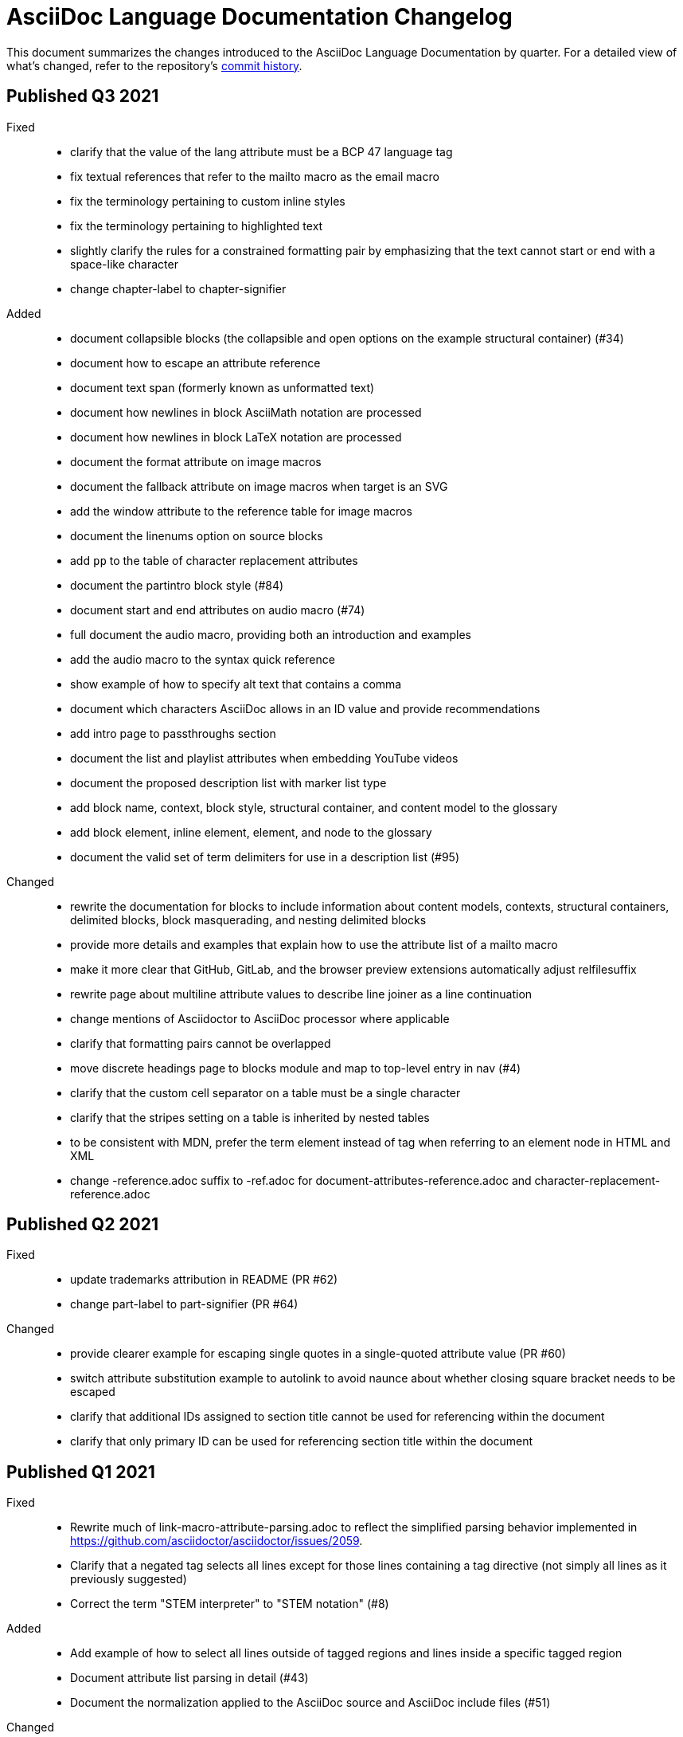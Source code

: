 = AsciiDoc Language Documentation Changelog

This document summarizes the changes introduced to the AsciiDoc Language Documentation by quarter.
For a detailed view of what's changed, refer to the repository's
https://github.com/asciidoctor/asciidoc-docs/commits/main[commit history].

== Published Q3 2021

Fixed::
* clarify that the value of the lang attribute must be a BCP 47 language tag
* fix textual references that refer to the mailto macro as the email macro
* fix the terminology pertaining to custom inline styles
* fix the terminology pertaining to highlighted text
* slightly clarify the rules for a constrained formatting pair by emphasizing that the text cannot start or end with a space-like character
* change chapter-label to chapter-signifier

Added::
* document collapsible blocks (the collapsible and open options on the example structural container) (#34)
* document how to escape an attribute reference
* document text span (formerly known as unformatted text)
* document how newlines in block AsciiMath notation are processed
* document how newlines in block LaTeX notation are processed
* document the format attribute on image macros
* document the fallback attribute on image macros when target is an SVG
* add the window attribute to the reference table for image macros
* document the linenums option on source blocks
* add `pp` to the table of character replacement attributes
* document the partintro block style (#84)
* document start and end attributes on audio macro (#74)
* full document the audio macro, providing both an introduction and examples
* add the audio macro to the syntax quick reference
* show example of how to specify alt text that contains a comma
* document which characters AsciiDoc allows in an ID value and provide recommendations
* add intro page to passthroughs section
* document the list and playlist attributes when embedding YouTube videos
* document the proposed description list with marker list type
* add block name, context, block style, structural container, and content model to the glossary
* add block element, inline element, element, and node to the glossary
* document the valid set of term delimiters for use in a description list (#95)

Changed::
* rewrite the documentation for blocks to include information about content models, contexts, structural containers, delimited blocks, block masquerading, and nesting delimited blocks
* provide more details and examples that explain how to use the attribute list of a mailto macro
* make it more clear that GitHub, GitLab, and the browser preview extensions automatically adjust relfilesuffix
* rewrite page about multiline attribute values to describe line joiner as a line continuation
* change mentions of Asciidoctor to AsciiDoc processor where applicable
* clarify that formatting pairs cannot be overlapped
* move discrete headings page to blocks module and map to top-level entry in nav (#4)
* clarify that the custom cell separator on a table must be a single character
* clarify that the stripes setting on a table is inherited by nested tables
* to be consistent with MDN, prefer the term element instead of tag when referring to an element node in HTML and XML
* change -reference.adoc suffix to -ref.adoc for document-attributes-reference.adoc and character-replacement-reference.adoc

== Published Q2 2021

Fixed::
* update trademarks attribution in README (PR #62)
* change part-label to part-signifier (PR #64)

Changed::
* provide clearer example for escaping single quotes in a single-quoted attribute value (PR #60)
* switch attribute substitution example to autolink to avoid naunce about whether closing square bracket needs to be escaped
* clarify that additional IDs assigned to section title cannot be used for referencing within the document
* clarify that only primary ID can be used for referencing section title within the document

== Published Q1 2021

Fixed::
* Rewrite much of link-macro-attribute-parsing.adoc to reflect the simplified parsing behavior implemented in https://github.com/asciidoctor/asciidoctor/issues/2059.
* Clarify that a negated tag selects all lines except for those lines containing a tag directive (not simply all lines as it previously suggested)
* Correct the term "STEM interpreter" to "STEM notation" (#8)

Added::
* Add example of how to select all lines outside of tagged regions and lines inside a specific tagged region
* Document attribute list parsing in detail (#43)
* Document the normalization applied to the AsciiDoc source and AsciiDoc include files (#51)

Changed::
* Moved content into docs folder (#55)
* Clarify the rules for include tag filtering; emphasize that the wildcards can only be used once
* Clarify that including by tag includes all regions marked with that same tag.
* Standardize on the "link text" term instead of "linked text" (#50)

== Published Q4 2020

These changes were committed and merged into the main branch starting on November 24, 2020.

Fixed::
* Replace the phrase _lead style_ with the phrase _lead role_
* Replace the table frame value `topbot` with `ends` (#9)
* Fix conflict with the built-in preamble ID
* Replace the document attribute `hardbreaks` with `hardbreaks-option` (#3)
* Fix links to page fragments (aka deep links)
* Fix grouping in navigation files
* Update xrefs to reflect module name change in asciidoctor component
* Document the substitution values that the inline pass macro accepts; clarify the purpose of this macro (#37)
* Move callouts for block image example to included line (#39)
* Added missing leading backslash in examples that shows how to escape an include directive

Added::
* Import the AsciiDoc syntax quick reference content (#14)
* Add page about abstract block style to navigation and distinguish from abstract section
* Integrate the relative link documentation into the link macro page
* Document where an anchor must be placed for a list item in a description list (#21)

Changed::
* Rework the reference table for built-in attributes by fixing incorrect values and descriptions, clarifying difference between effective value and implied value, and consolidating column for Header Only (#24)
* Fold intrinsic attributes reference into document attributes reference (#26)
* Use the term *pair* instead of *set* when referring to formatting mark complements (#6)
* Replace the phrase _set of brackets_ with the phrase _pair of brackets_ to align with updated terminology (#6)
* Replace the phrase _set of delimited lines_ with the phrase _pair of delimited lines_ (#6)
* Revise the overview page for text formatting and punctuation (#6)
* Move the hard line breaks section to a dedicated page under the Paragraphs section (#3)
* Move unordered lists before ordered lists in navigation file
* Replace fenced code blocks with AsciiDoc source blocks
* Drop unnecessary quotes in value of `subs` attribute
* Swap columns in AsciiDoc table cell example
* Use xref macro for inter-document xrefs
* Replace the name AsciiDoc Python with AsciiDoc.py
* Replace the term "master document" with "primary document"
* Define `navtitle` attribute on start page
* Rename version from current to latest

Removed::
* Remove migration in progress notice
* Remove disabled pages
